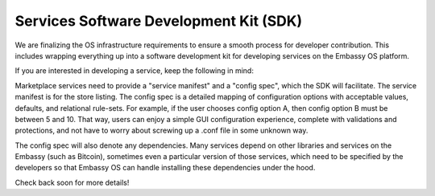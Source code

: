 .. _sdk:

Services Software Development Kit (SDK)
=======================================

We are finalizing the OS infrastructure requirements to ensure a smooth process for developer contribution. This includes wrapping everything up into a software development kit for developing services on the Embassy OS platform.

If you are interested in developing a service, keep the following in mind:

Marketplace services need to provide a "service manifest" and a "config spec", which the SDK will facilitate. The service manifest is for the store listing. The config spec is a detailed mapping of configuration options with acceptable values, defaults, and relational rule-sets. For example, if the user chooses config option A, then config option B must be between 5 and 10. That way, users can enjoy a simple GUI configuration experience, complete with validations and protections, and not have to worry about screwing up a .conf file in some unknown way. 

The config spec will also denote any dependencies. Many services depend on other libraries and services on the Embassy (such as Bitcoin), sometimes even a particular version of those services, which need to be specified by the developers so that Embassy OS can handle installing these dependencies under the hood.

Check back soon for more details!